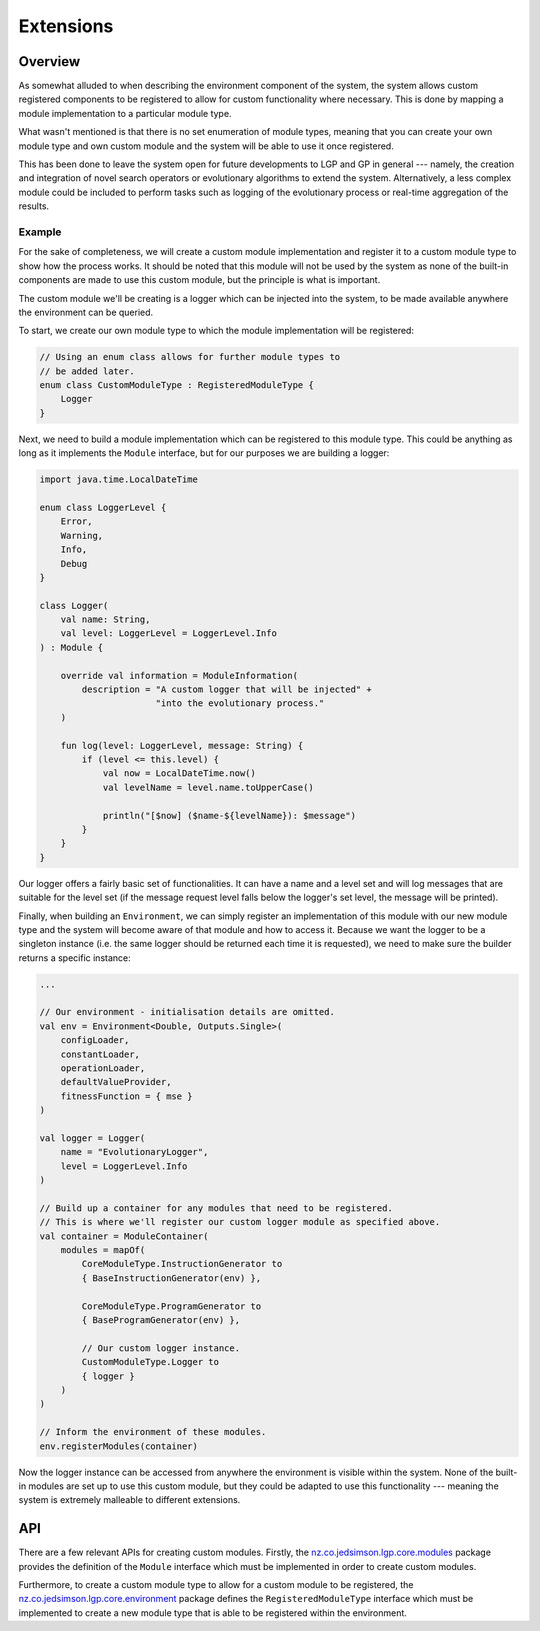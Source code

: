 Extensions
**********

Overview
========

As somewhat alluded to when describing the environment component of the system, the system allows custom registered components to be registered to allow for custom functionality where necessary. This is done by mapping a module implementation to a particular module type.

What wasn't mentioned is that there is no set enumeration of module types, meaning that you can create your own module type and own custom module and the system will be able to use it once registered.

This has been done to leave the system open for future developments to LGP and GP in general --- namely, the creation and integration of novel search operators or evolutionary algorithms to extend the system. Alternatively, a less complex module could be included to perform tasks such as logging of the evolutionary process or real-time aggregation of the results.

Example
-------

For the sake of completeness, we will create a custom module implementation and register it to a custom module type to show how the process works. It should be noted that this module will not be used by the system as none of the built-in components are made to use this custom module, but the principle is what is important.

The custom module we'll be creating is a logger which can be injected into the system, to be made available anywhere the environment can be queried.

To start, we create our own module type to which the module implementation will be registered:

.. code-block:: kotlin

    // Using an enum class allows for further module types to
    // be added later.
    enum class CustomModuleType : RegisteredModuleType {
        Logger
    }

Next, we need to build a module implementation which can be registered to this module type. This could be anything as long as it implements the ``Module`` interface, but for our purposes we are building a logger:

.. code-block:: kotlin

    import java.time.LocalDateTime

    enum class LoggerLevel {
        Error,
        Warning,
        Info,
        Debug
    }

    class Logger(
        val name: String,
        val level: LoggerLevel = LoggerLevel.Info
    ) : Module {

        override val information = ModuleInformation(
            description = "A custom logger that will be injected" +
                          "into the evolutionary process."
        )

        fun log(level: LoggerLevel, message: String) {
            if (level <= this.level) {
                val now = LocalDateTime.now()
                val levelName = level.name.toUpperCase()

                println("[$now] ($name-${levelName}): $message")
            }
        }
    }

Our logger offers a fairly basic set of functionalities. It can have a name and a level set and will log messages that are suitable for the level set (if the message request level falls below the logger's set level, the message will be printed).

Finally, when building an ``Environment``, we can simply register an implementation of this module with our new module type and the system will become aware of that module and how to access it. Because we want the logger to be a singleton instance (i.e. the same logger should be returned each time it is requested), we need to make sure the builder returns a specific instance:

.. code-block:: kotlin

    ...

    // Our environment - initialisation details are omitted.
    val env = Environment<Double, Outputs.Single>(
        configLoader,
        constantLoader,
        operationLoader,
        defaultValueProvider,
        fitnessFunction = { mse }
    )

    val logger = Logger(
        name = "EvolutionaryLogger",
        level = LoggerLevel.Info
    )

    // Build up a container for any modules that need to be registered.
    // This is where we'll register our custom logger module as specified above.
    val container = ModuleContainer(
        modules = mapOf(
            CoreModuleType.InstructionGenerator to
            { BaseInstructionGenerator(env) },

            CoreModuleType.ProgramGenerator to
            { BaseProgramGenerator(env) },

            // Our custom logger instance.
            CustomModuleType.Logger to
            { logger }
        )
    )

    // Inform the environment of these modules.
    env.registerModules(container)

Now the logger instance can be accessed from anywhere the environment is visible within the system. None of the built-in modules are set up to use this custom module, but they could be adapted to use this functionality --- meaning the system is extremely malleable to different extensions.

API
===

There are a few relevant APIs for creating custom modules. Firstly, the `nz.co.jedsimson.lgp.core.modules <https://lgp.jedsimson.co.nz/api/html/nz.co.jedsimson.lgp.core.modules/index.html>`_ package provides the definition of the ``Module`` interface which must be implemented in order to create custom modules.

Furthermore, to create a custom module type to allow for a custom module to be registered, the `nz.co.jedsimson.lgp.core.environment <https://lgp.jedsimson.co.nz/api/html/nz.co.jedsimson.lgp.core.environment/index.html>`_ package defines the ``RegisteredModuleType`` interface which must be implemented to create a new module type that is able to be registered within the environment.
